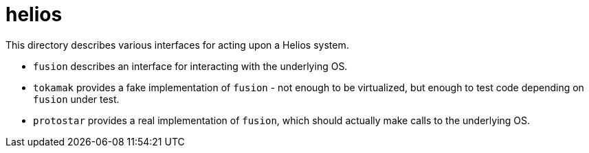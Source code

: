 :showtitle:
:toc: left
:icons: font

= helios

This directory describes various interfaces for acting upon a Helios system.

* `fusion` describes an interface for interacting with the underlying OS.
* `tokamak` provides a fake implementation of `fusion` - not enough
to be virtualized, but enough to test code depending on `fusion` under test.
* `protostar` provides a real implementation of `fusion`, which should actually
make calls to the underlying OS.
